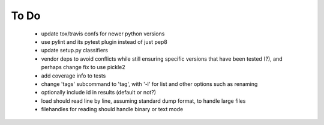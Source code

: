 To Do
-----

 - update tox/travis confs for newer python versions
 - use pylint and its pytest plugin instead of just pep8
 - update setup.py classifiers
 - vendor deps to avoid conflicts while still ensuring specific versions that have been tested (?), and perhaps change fix to use pickle2
 - add coverage info to tests
 - change 'tags' subcommand to 'tag', with '-l' for list and other options such as renaming
 - optionally include id in results (default or not?)
 - load should read line by line, assuming standard dump format, to handle large files
 - filehandles for reading should handle binary or text mode
